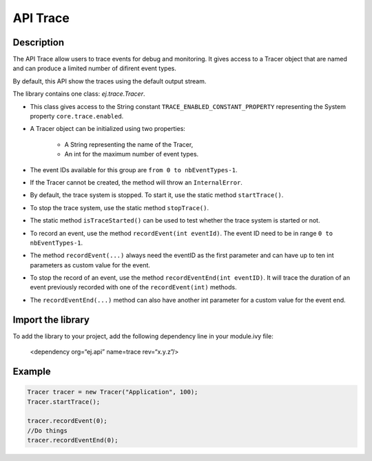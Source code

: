 .. _apiTrace:

API Trace
#########

Description
===========
The API Trace allow users to trace events for debug and monitoring.
It gives access to a Tracer object that are named and can produce a limited number of difirent event types.

By default, this API show the traces using the default output stream.

The library contains one class: `ej.trace.Tracer`.

- This class gives access to the String constant ``TRACE_ENABLED_CONSTANT_PROPERTY`` representing the System property ``core.trace.enabled``.
- A Tracer object can be initialized using two properties:

   - A String representing the name of the Tracer,
   - An int for the maximum number of event types.

- The event IDs available for this group are ``from 0 to nbEventTypes-1``.
- If the Tracer cannot be created, the method will throw an ``InternalError``.
- By default, the trace system is stopped. To start it, use the static method ``startTrace()``.
- To stop the trace system, use the static method ``stopTrace()``.
- The static method ``isTraceStarted()`` can be used to test whether the trace system is started or not.
- To record an event, use the method ``recordEvent(int eventId)``. The event ID need to be in range ``0 to nbEventTypes-1``.
- The method ``recordEvent(...)`` always need the eventID as the first parameter and can have up to ten int parameters as custom value for the event.
- To stop the record of an event, use the method ``recordEventEnd(int eventID)``. It will trace the duration of an event previously recorded with one of the ``recordEvent(int)`` methods.
- The ``recordEventEnd(...)`` method can also have another int parameter for a custom value for the event end.

Import the library
==================
To add the library to your project, add the following dependency line in your module.ivy file:

   <dependency org=“ej.api” name=trace rev=“x.y.z”/>

Example
=======
.. code-block:: java

    Tracer tracer = new Tracer("Application", 100);
    Tracer.startTrace();

    tracer.recordEvent(0);
    //Do things
    tracer.recordEventEnd(0);
